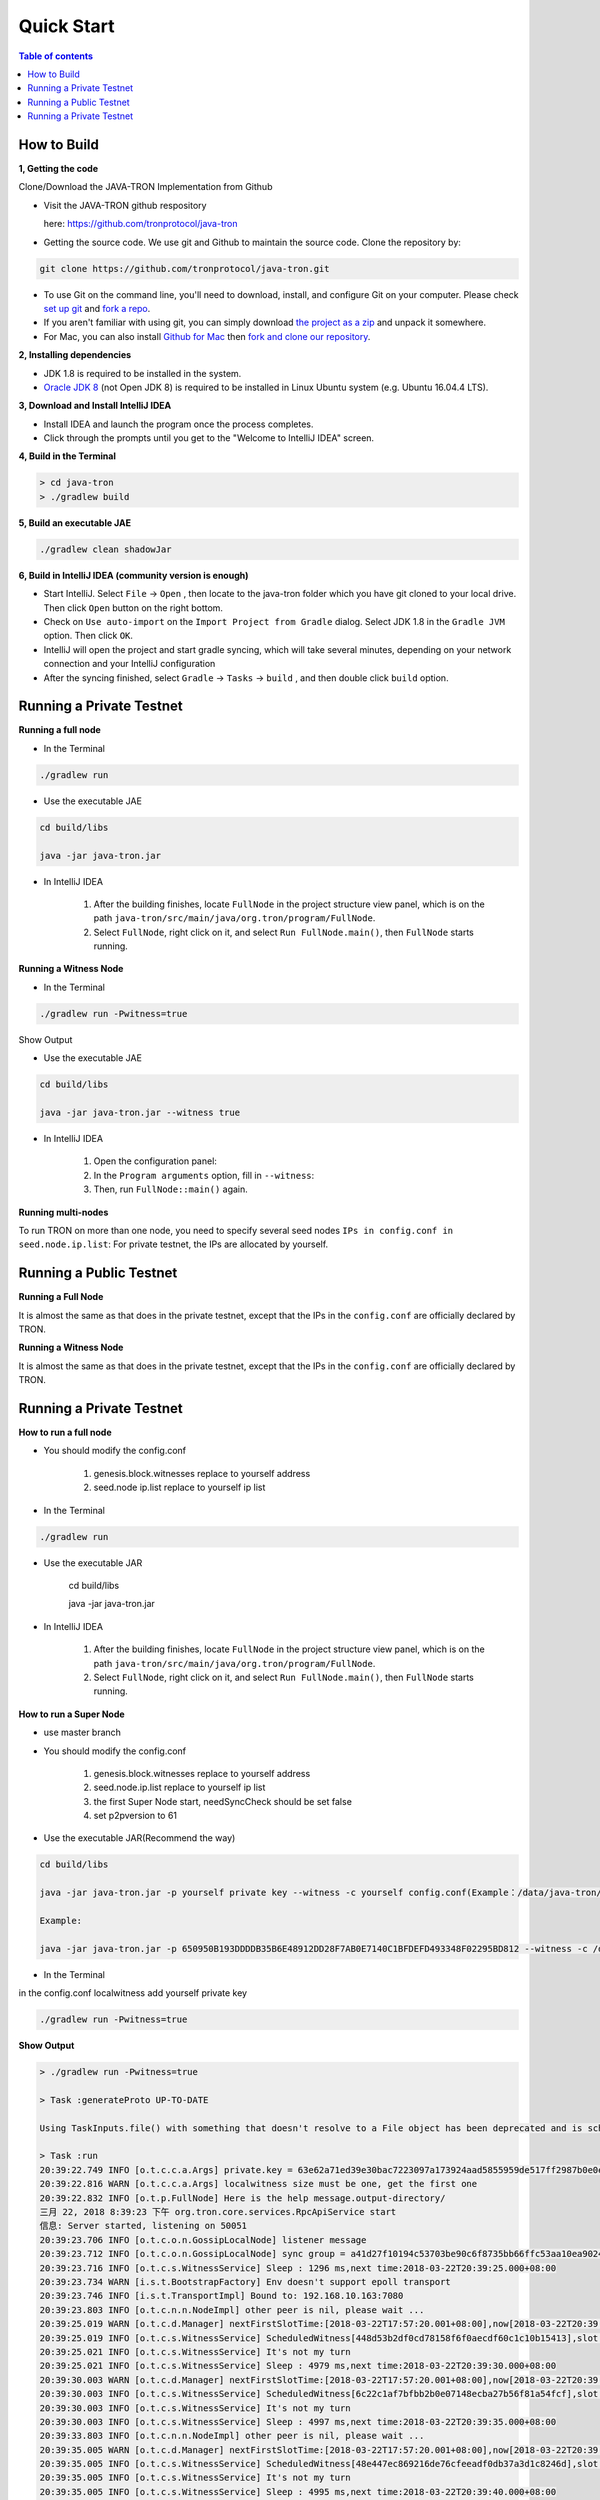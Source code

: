 ===========
Quick Start
===========

.. contents:: Table of contents                                                           
  :depth: 1
  :local:

How to Build
------------

**1, Getting the code**

Clone/Download the JAVA-TRON Implementation from Github

* Visit the JAVA-TRON github respository

  here: https://github.com/tronprotocol/java-tron

* Getting the source code. We use git and Github to maintain the source code. Clone the repository by:

.. code-block:: shell

    git clone https://github.com/tronprotocol/java-tron.git

* To use Git on the command line, you'll need to download, install, and configure Git on your computer. Please check `set up git <https://help.github.com/articles/set-up-git/>`_ and `fork a repo <https://help.github.com/articles/fork-a-repo/>`_.

* If you aren't familiar with using git, you can simply download `the project as a zip <https://github.com/tronprotocol/java-tron/archive/develop.zip>`_ and unpack it somewhere.

* For Mac, you can also install `Github for Mac <https://desktop.github.com/>`_ then `fork and clone our repository <https://guides.github.com/activities/forking/>`_.

**2, Installing dependencies**

* JDK 1.8 is required to be installed in the system.

* `Oracle JDK 8 <https://www.digitalocean.com/community/tutorials/how-to-install-java-with-apt-get-on-ubuntu-16-04>`_ (not Open JDK 8) is required to be installed in Linux Ubuntu system (e.g. Ubuntu 16.04.4 LTS).

**3, Download and Install IntelliJ IDEA**

* Install IDEA and launch the program once the process completes.

* Click through the prompts until you get to the "Welcome to IntelliJ IDEA" screen.

**4, Build in the Terminal**

.. code-block:: shell

    > cd java-tron
    > ./gradlew build

**5, Build an executable JAE**

.. code-block:: shell

    ./gradlew clean shadowJar

**6,  Build in IntelliJ IDEA (community version is enough)**

* Start IntelliJ. Select ``File`` -> ``Open`` , then locate to the java-tron folder which you have git cloned to your local drive. Then click ``Open`` button on the right bottom.

* Check on ``Use auto-import`` on the ``Import Project from Gradle`` dialog. Select JDK 1.8 in the ``Gradle JVM`` option. Then click ``OK``.

* IntelliJ will open the project and start gradle syncing, which will take several minutes, depending on your network connection and your IntelliJ configuration

* After the syncing finished, select ``Gradle``  -> ``Tasks`` -> ``build`` , and then double click ``build`` option.

Running a Private Testnet
-------------------------

**Running a full node**

- In the Terminal

.. code-block:: shell

    ./gradlew run

- Use the executable JAE

.. code-block:: shell

    cd build/libs

    java -jar java-tron.jar

- In IntelliJ IDEA

    1. After the building finishes, locate ``FullNode`` in the project structure view panel, which is on the path ``java-tron/src/main/java/org.tron/program/FullNode``.

    2. Select ``FullNode``, right click on it, and select ``Run FullNode.main()``, then ``FullNode`` starts running.

**Running a Witness Node**

- In the Terminal

.. code-block:: shell

    ./gradlew run -Pwitness=true

Show Output

- Use the executable JAE

.. code-block:: shell

    cd build/libs

    java -jar java-tron.jar --witness true

- In IntelliJ IDEA

    1. Open the configuration panel:

    2. In the ``Program arguments`` option, fill in ``--witness``:

    3. Then, run ``FullNode::main()`` again.

**Running multi-nodes**

To run TRON on more than one node, you need to specify several seed nodes ``IPs in config.conf in seed.node.ip.list``: For private testnet, the IPs are allocated by yourself.

Running a Public Testnet
---------------------------------------------------------

**Running a Full Node**

It is almost the same as that does in the private testnet, except that the IPs in the ``config.conf`` are officially declared by TRON.

**Running a Witness Node**

It is almost the same as that does in the private testnet, except that the IPs in the ``config.conf`` are officially declared by TRON.

Running a Private Testnet
-------------------------

**How to run a full node**

- You should modify the config.conf

    1. genesis.block.witnesses replace to yourself address

    2. seed.node ip.list replace to yourself ip list

- In the Terminal

.. code-block:: shell

    ./gradlew run

- Use the executable JAR

    cd build/libs

    java -jar java-tron.jar

- In IntelliJ IDEA

    1. After the building finishes, locate ``FullNode`` in the project structure view panel, which is on the path ``java-tron/src/main/java/org.tron/program/FullNode``.

    2. Select ``FullNode``, right click on it, and select ``Run FullNode.main()``, then ``FullNode`` starts running.

**How to run a Super Node**

- use master branch

- You should modify the config.conf

    1. genesis.block.witnesses replace to yourself address

    2. seed.node.ip.list replace to yourself ip list

    3. the first Super Node start, needSyncCheck should be set false

    4. set p2pversion to 61

- Use the executable JAR(Recommend the way)

.. code-block:: shell

    cd build/libs

    java -jar java-tron.jar -p yourself private key --witness -c yourself config.conf(Example：/data/java-tron/config.conf)

    Example:

    java -jar java-tron.jar -p 650950B193DDDDB35B6E48912DD28F7AB0E7140C1BFDEFD493348F02295BD812 --witness -c /data/java-tron/config.conf

- In the Terminal
in the config.conf localwitness add yourself private key

.. code-block:: shell

    ./gradlew run -Pwitness=true

**Show Output**

.. code-block:: shell

    > ./gradlew run -Pwitness=true

    > Task :generateProto UP-TO-DATE

    Using TaskInputs.file() with something that doesn't resolve to a File object has been deprecated and is scheduled to be removed in Gradle 5.0. Use TaskInputs.files() instead.

    > Task :run
    20:39:22.749 INFO [o.t.c.c.a.Args] private.key = 63e62a71ed39e30bac7223097a173924aad5855959de517ff2987b0e0ec89f1a
    20:39:22.816 WARN [o.t.c.c.a.Args] localwitness size must be one, get the first one
    20:39:22.832 INFO [o.t.p.FullNode] Here is the help message.output-directory/
    三月 22, 2018 8:39:23 下午 org.tron.core.services.RpcApiService start
    信息: Server started, listening on 50051
    20:39:23.706 INFO [o.t.c.o.n.GossipLocalNode] listener message
    20:39:23.712 INFO [o.t.c.o.n.GossipLocalNode] sync group = a41d27f10194c53703be90c6f8735bb66ffc53aa10ea9024d92dbe7324b1aee3
    20:39:23.716 INFO [o.t.c.s.WitnessService] Sleep : 1296 ms,next time:2018-03-22T20:39:25.000+08:00
    20:39:23.734 WARN [i.s.t.BootstrapFactory] Env doesn't support epoll transport
    20:39:23.746 INFO [i.s.t.TransportImpl] Bound to: 192.168.10.163:7080
    20:39:23.803 INFO [o.t.c.n.n.NodeImpl] other peer is nil, please wait ...
    20:39:25.019 WARN [o.t.c.d.Manager] nextFirstSlotTime:[2018-03-22T17:57:20.001+08:00],now[2018-03-22T20:39:25.067+08:00]
    20:39:25.019 INFO [o.t.c.s.WitnessService] ScheduledWitness[448d53b2df0cd78158f6f0aecdf60c1c10b15413],slot[1946]
    20:39:25.021 INFO [o.t.c.s.WitnessService] It's not my turn
    20:39:25.021 INFO [o.t.c.s.WitnessService] Sleep : 4979 ms,next time:2018-03-22T20:39:30.000+08:00
    20:39:30.003 WARN [o.t.c.d.Manager] nextFirstSlotTime:[2018-03-22T17:57:20.001+08:00],now[2018-03-22T20:39:30.052+08:00]
    20:39:30.003 INFO [o.t.c.s.WitnessService] ScheduledWitness[6c22c1af7bfbb2b0e07148ecba27b56f81a54fcf],slot[1947]
    20:39:30.003 INFO [o.t.c.s.WitnessService] It's not my turn
    20:39:30.003 INFO [o.t.c.s.WitnessService] Sleep : 4997 ms,next time:2018-03-22T20:39:35.000+08:00
    20:39:33.803 INFO [o.t.c.n.n.NodeImpl] other peer is nil, please wait ...
    20:39:35.005 WARN [o.t.c.d.Manager] nextFirstSlotTime:[2018-03-22T17:57:20.001+08:00],now[2018-03-22T20:39:35.054+08:00]
    20:39:35.005 INFO [o.t.c.s.WitnessService] ScheduledWitness[48e447ec869216de76cfeeadf0db37a3d1c8246d],slot[1948]
    20:39:35.005 INFO [o.t.c.s.WitnessService] It's not my turn
    20:39:35.005 INFO [o.t.c.s.WitnessService] Sleep : 4995 ms,next time:2018-03-22T20:39:40.000+08:00
    20:39:40.005 WARN [o.t.c.d.Manager] nextFirstSlotTime:[2018-03-22T17:57:20.001+08:00],now[2018-03-22T20:39:40.055+08:00]
    20:39:40.010 INFO [o.t.c.d.Manager] postponedTrxCount[0],TrxLeft[0]
    20:39:40.022 INFO [o.t.c.d.DynamicPropertiesStore] update latest block header id = fd30a16160715f3ca1a5bcad18e81991cd6f47265a71815bd2c943129b258cd2
    20:39:40.022 INFO [o.t.c.d.TronStoreWithRevoking] Address is [108, 97, 116, 101, 115, 116, 95, 98, 108, 111, 99, 107, 95, 104, 101, 97, 100, 101, 114, 95, 104, 97, 115, 104], BytesCapsule is org.tron.core.capsule.BytesCapsule@2ce0e954
    20:39:40.023 INFO [o.t.c.d.DynamicPropertiesStore] update latest block header number = 140
    20:39:40.024 INFO [o.t.c.d.TronStoreWithRevoking] Address is [108, 97, 116, 101, 115, 116, 95, 98, 108, 111, 99, 107, 95, 104, 101, 97, 100, 101, 114, 95, 110, 117, 109, 98, 101, 114], BytesCapsule is org.tron.core.capsule.BytesCapsule@83924ab
    20:39:40.024 INFO [o.t.c.d.DynamicPropertiesStore] update latest block header timestamp = 1521722380001
    20:39:40.024 INFO [o.t.c.d.TronStoreWithRevoking] Address is [108, 97, 116, 101, 115, 116, 95, 98, 108, 111, 99, 107, 95, 104, 101, 97, 100, 101, 114, 95, 116, 105, 109, 101, 115, 116, 97, 109, 112], BytesCapsule is org.tron.core.capsule.BytesCapsule@ca6a6f8
    20:39:40.024 INFO [o.t.c.d.Manager] updateWitnessSchedule number:140,HeadBlockTimeStamp:1521722380001
    20:39:40.025 WARN [o.t.c.u.RandomGenerator] index[-3] is out of range[0,3],skip
    20:39:40.070 INFO [o.t.c.d.TronStoreWithRevoking] Address is [73, 72, -62, -24, -89, 86, -39, 67, 112, 55, -36, -40, -57, -32, -57, 61, 86, 12, -93, -115], AccountCapsule is account_name: "Sun"
    address: "IH\302\350\247V\331Cp7\334\330\307\340\307=V\f\243\215"
    balance: 9223372036854775387

    20:39:40.081 INFO [o.t.c.d.TronStoreWithRevoking] Address is [41, -97, 61, -72, 10, 36, -78, 10, 37, 75, -119, -50, 99, -99, 89, 19, 47, 21, 127, 19], AccountCapsule is type: AssetIssue
    address: ")\237=\270\n$\262\n%K\211\316c\235Y\023/\025\177\023"
    balance: 420

    20:39:40.082 INFO [o.t.c.d.TronStoreWithRevoking] Address is [76, 65, 84, 69, 83, 84, 95, 83, 79, 76, 73, 68, 73, 70, 73, 69, 68, 95, 66, 76, 79, 67, 75, 95, 78, 85, 77], BytesCapsule is org.tron.core.capsule.BytesCapsule@ec1439
    20:39:40.083 INFO [o.t.c.d.Manager] there is account List size is 8
    20:39:40.084 INFO [o.t.c.d.Manager] there is account ,account address is 448d53b2df0cd78158f6f0aecdf60c1c10b15413
    20:39:40.084 INFO [o.t.c.d.Manager] there is account ,account address is 548794500882809695a8a687866e76d4271a146a
    20:39:40.084 INFO [o.t.c.d.Manager] there is account ,account address is 48e447ec869216de76cfeeadf0db37a3d1c8246d
    20:39:40.084 INFO [o.t.c.d.Manager] there is account ,account address is 55ddae14564f82d5b94c7a131b5fcfd31ad6515a
    20:39:40.085 INFO [o.t.c.d.Manager] there is account ,account address is 6c22c1af7bfbb2b0e07148ecba27b56f81a54fcf
    20:39:40.085 INFO [o.t.c.d.Manager] there is account ,account address is 299f3db80a24b20a254b89ce639d59132f157f13
    20:39:40.085 INFO [o.t.c.d.Manager] there is account ,account address is abd4b9367799eaa3197fecb144eb71de1e049150
    20:39:40.085 INFO [o.t.c.d.Manager] there is account ,account address is 4948c2e8a756d9437037dcd8c7e0c73d560ca38d
    20:39:40.085 INFO [o.t.c.d.TronStoreWithRevoking] Address is [108, 34, -63, -81, 123, -5, -78, -80, -32, 113, 72, -20, -70, 39, -75, 111, -127, -91, 79, -49], WitnessCapsule is org.tron.core.capsule.WitnessCapsule@4cb4f7fb
    20:39:40.086 INFO [o.t.c.d.TronStoreWithRevoking] Address is [41, -97, 61, -72, 10, 36, -78, 10, 37, 75, -119, -50, 99, -99, 89, 19, 47, 21, 127, 19], WitnessCapsule is org.tron.core.capsule.WitnessCapsule@7be2474a
    20:39:40.086 INFO [o.t.c.d.TronStoreWithRevoking] Address is [72, -28, 71, -20, -122, -110, 22, -34, 118, -49, -18, -83, -16, -37, 55, -93, -47, -56, 36, 109], WitnessCapsule is org.tron.core.capsule.WitnessCapsule@3e375891
    20:39:40.086 INFO [o.t.c.d.TronStoreWithRevoking] Address is [68, -115, 83, -78, -33, 12, -41, -127, 88, -10, -16, -82, -51, -10, 12, 28, 16, -79, 84, 19], WitnessCapsule is org.tron.core.capsule.WitnessCapsule@55d77b83
    20:39:40.090 INFO [o.t.c.d.Manager] countWitnessMap size is 0
    20:39:40.091 INFO [o.t.c.d.TronStoreWithRevoking] Address is [41, -97, 61, -72, 10, 36, -78, 10, 37, 75, -119, -50, 99, -99, 89, 19, 47, 21, 127, 19], WitnessCapsule is org.tron.core.capsule.WitnessCapsule@310dd876
    20:39:40.092 INFO [o.t.c.d.TronStoreWithRevoking] Address is [72, -28, 71, -20, -122, -110, 22, -34, 118, -49, -18, -83, -16, -37, 55, -93, -47, -56, 36, 109], WitnessCapsule is org.tron.core.capsule.WitnessCapsule@151b42bc
    20:39:40.092 INFO [o.t.c.d.TronStoreWithRevoking] Address is [108, 34, -63, -81, 123, -5, -78, -80, -32, 113, 72, -20, -70, 39, -75, 111, -127, -91, 79, -49], WitnessCapsule is org.tron.core.capsule.WitnessCapsule@2d0388aa
    20:39:40.092 INFO [o.t.c.d.TronStoreWithRevoking] Address is [68, -115, 83, -78, -33, 12, -41, -127, 88, -10, -16, -82, -51, -10, 12, 28, 16, -79, 84, 19], WitnessCapsule is org.tron.core.capsule.WitnessCapsule@478a55e7
    20:39:40.101 INFO [o.t.c.d.TronStoreWithRevoking] Address is [-3, 48, -95, 97, 96, 113, 95, 60, -95, -91, -68, -83, 24, -24, 25, -111, -51, 111, 71, 38, 90, 113, -127, 91, -46, -55, 67, 18, -101, 37, -116, -46], BlockCapsule is BlockCapsule{blockId=fd30a16160715f3ca1a5bcad18e81991cd6f47265a71815bd2c943129b258cd2, num=140, parentId=dadeff07c32d342b941cfa97ba82870958615e7ae73fffeaf3c6a334d81fe3bd, generatedByMyself=true}
    20:39:40.102 INFO [o.t.c.d.Manager] save block: BlockCapsule{blockId=fd30a16160715f3ca1a5bcad18e81991cd6f47265a71815bd2c943129b258cd2, num=140, parentId=dadeff07c32d342b941cfa97ba82870958615e7ae73fffeaf3c6a334d81fe3bd, generatedByMyself=true}
    20:39:40.102 INFO [o.t.c.s.WitnessService] Block is generated successfully, Its Id is fd30a16160715f3ca1a5bcad18e81991cd6f47265a71815bd2c943129b258cd2,number140
    20:39:40.102 INFO [o.t.c.n.n.NodeImpl] Ready to broadcast a block, Its hash is fd30a16160715f3ca1a5bcad18e81991cd6f47265a71815bd2c943129b258cd2
    20:39:40.107 INFO [o.t.c.s.WitnessService] Produced
    20:39:40.107 INFO [o.t.c.s.WitnessService] Sleep : 4893 ms,next time:2018-03-22T20:39:45.000+08:00
    20:39:43.805 INFO [o.t.c.n.n.NodeImpl] other peer is nil, please wait ...
    20:39:45.002 WARN [o.t.c.d.Manager] nextFirstSlotTime:[2018-03-22T20:39:45.001+08:00],now[2018-03-22T20:39:45.052+08:00]
    20:39:45.003 INFO [o.t.c.s.WitnessService] ScheduledWitness[48e447ec869216de76cfeeadf0db37a3d1c8246d],slot[1]
    20:39:45.003 INFO [o.t.c.s.WitnessService] It's not my turn
    20:39:45.003 INFO [o.t.c.s.WitnessService] Sleep : 4997 ms,next time:2018-03-22T20:39:50.000+08:00
    20:39:50.002 WARN [o.t.c.d.Manager] nextFirstSlotTime:[2018-03-22T20:39:45.001+08:00],now[2018-03-22T20:39:50.052+08:00]
    20:39:50.003 INFO [o.t.c.s.WitnessService] ScheduledWitness[6c22c1af7bfbb2b0e07148ecba27b56f81a54fcf],slot[2]
    20:39:50.003 INFO [o.t.c.s.WitnessService] It's not my turn
    20:39:50.003 INFO [o.t.c.s.WitnessService] Sleep : 4997 ms,next time:2018-03-22T20:39:55.000+08:00

```

</details>

* In IntelliJ IDEA

<details>
<summary>

    Open the configuration panel:

    </summary>

![](docs/images/program_configure.png)

</details>

<details>
<summary>

    In the `Program arguments` option, fill in `--witness`:

</summary>

![](docs/images/set_witness_param.jpeg)

</details>

Then, run `FullNode::main()` again.

### Running multi-nodes

To run TRON on more than one node, you need to specify several seed nodes' IPs in `config.conf` in `seed.node.ip.list`:
For private testnet, the IPs are allocated by yourself.

## Running a local node and connecting to the public testnet

* Ensure that the version number is consistent with the version number of the test network. If it is not consistent, Please modify the node.p2p.version in the config.conf file, and delete the out-directory directory (if it exists)

### Running a Full Node

* In the Terminal

    ```bash
./gradlew run
```

* Use the executable JAR

    ```bash
cd build/libs
java -jar java-tron.jar
```

It is almost the same as that does in the private testnet, except that the IPs in the `config.conf` are officially declared by TRON.

### Running a Super Node

* Use the executable JAR(Recommend the way)

```bash
cd build/libs
java -jar java-tron.jar -p yourself private key --witness -c yourself config.conf(Example：/data/java-tron/config.conf)
Example:
java -jar java-tron.jar -p 650950B193DDDDB35B6E48912DD28F7AB0E7140C1BFDEFD493348F02295BD812 --witness -c /data/java-tron/config.conf

```

It is almost the same as that does in the private testnet, except that the IPs in the `config.conf` are officially declared by TRON.

<details>
<summary>Correct output</summary>

    ```bash

20:43:18.138 INFO  [main] [o.t.p.FullNode](FullNode.java:21) Full node running.
20:43:18.486 INFO  [main] [o.t.c.c.a.Args](Args.java:429) Bind address wasn't set, Punching to identify it...
20:43:18.493 INFO  [main] [o.t.c.c.a.Args](Args.java:433) UDP local bound to: 10.0.8.146
20:43:18.495 INFO  [main] [o.t.c.c.a.Args](Args.java:448) External IP wasn't set, using checkip.amazonaws.com to identify it...
20:43:19.450 INFO  [main] [o.t.c.c.a.Args](Args.java:461) External address identified: 47.74.147.87
20:43:19.599 INFO  [main] [o.s.c.a.AnnotationConfigApplicationContext](AbstractApplicationContext.java:573) Refreshing org.springframework.context.annotation.AnnotationConfigApplicationContext@124c278f: startup date [Fri Apr 27 20:43:19 CST 2018]; root of context hierarchy
20:43:19.972 INFO  [main] [o.s.b.f.a.AutowiredAnnotationBeanPostProcessor](AutowiredAnnotationBeanPostProcessor.java:153) JSR-330 'javax.inject.Inject' annotation found and supported for autowiring
20:43:20.380 INFO  [main] [o.t.c.d.DynamicPropertiesStore](DynamicPropertiesStore.java:244) update latest block header timestamp = 0
20:43:20.383 INFO  [main] [o.t.c.d.DynamicPropertiesStore](DynamicPropertiesStore.java:252) update latest block header number = 0
20:43:20.393 INFO  [main] [o.t.c.d.DynamicPropertiesStore](DynamicPropertiesStore.java:260) update latest block header id = 00
20:43:20.394 INFO  [main] [o.t.c.d.DynamicPropertiesStore](DynamicPropertiesStore.java:265) update state flag = 0
20:43:20.559 INFO  [main] [o.t.c.c.TransactionCapsule](TransactionCapsule.java:83) Transaction create succeeded！
20:43:20.567 INFO  [main] [o.t.c.c.TransactionCapsule](TransactionCapsule.java:83) Transaction create succeeded！
20:43:20.568 INFO  [main] [o.t.c.c.TransactionCapsule](TransactionCapsule.java:83) Transaction create succeeded！
20:43:20.568 INFO  [main] [o.t.c.c.TransactionCapsule](TransactionCapsule.java:83) Transaction create succeeded！
20:43:20.569 INFO  [main] [o.t.c.c.TransactionCapsule](TransactionCapsule.java:83) Transaction create succeeded！
20:43:20.596 INFO  [main] [o.t.c.d.Manager](Manager.java:300) create genesis block
20:43:20.607 INFO  [main] [o.t.c.d.Manager](Manager.java:306) save block: BlockCapsule
[ hash=00000000000000007b7a4241e41e57a9d4ca98217af86b8f3f6ac93f2bf11716
number=0
parentId=0000000000000000000000000000000000000000000000000000000000000000
witness address=
generated by myself=true
generate time=1970-01-01 08:00:00.0
merkle root=b5d2071118f2a33ac0ec377d947aabb4a8a3ddbe36d1a01cdbc38f58863de7c0
txs size=5
tx: {0:TransactionCapsule
[ hash=33d5385f666b0411a2e5829f57d26d7bf0a80b92865f732bd918a2b821bd14be
contract list:{ [0] type: TransferContract
from address=[B@7fe7c640
to address=[B@4c4748bf
transfer amount=10000000000000000
}
]
1:TransactionCapsule
[ hash=df936c9c026ee969781db8a20a2644c7b29688199a342047ce96b4d8bc79b32c
contract list:{ [0] type: TransferContract
from address=[B@7ce97ee5
to address=[B@32c8e539
transfer amount=15000000000000000
}
]
2:TransactionCapsule
[ hash=96d505f8496585dab8e8300dfead6f395ab94f150861ffec3679314e257a0888
contract list:{ [0] type: TransferContract
from address=[B@73dce0e6
to address=[B@5a85c92
transfer amount=10000000000000000
}
]
3:TransactionCapsule
[ hash=950fece7e1a1a70cac971b68c3aadbd14163465aa079bf4d51d1ce5820d7f02d
contract list:{ [0] type: TransferContract
from address=[B@32811494
to address=[B@4795ded0
transfer amount=-9223372036854775808
}
]
4:TransactionCapsule
[ hash=43dbd16a80393835f2bda8c71dc8ede389900425f3a328c16366c63a975ddb26
contract list:{ [0] type: TransferContract
from address=[B@2eced48b
to address=[B@47c4ecdc
transfer amount=15000000000000000
}
]
}]
20:43:20.607 INFO  [main] [o.t.c.d.DynamicPropertiesStore](DynamicPropertiesStore.java:252) update latest block header number = 0
20:43:20.609 INFO  [main] [o.t.c.d.DynamicPropertiesStore](DynamicPropertiesStore.java:260) update latest block header id = 00000000000000007b7a4241e41e57a9d4ca98217af86b8f3f6ac93f2bf11716
20:43:20.609 INFO  [main] [o.t.c.d.DynamicPropertiesStore](DynamicPropertiesStore.java:244) update latest block header timestamp = 0
20:43:20.631 INFO  [main] [o.t.c.w.WitnessController](WitnessController.java:64) initWits shuffled addresses:a055ddae14564f82d5b94c7a131b5fcfd31ad6515a
20:43:20.814 INFO  [main] [o.t.c.c.a.Args](Args.java:415) New nodeID generated: d5294e129edcb5c648af927bf9b66d61ae11b356dca0b193d85a7c8771b0e8b211e603e3608542bf521456ff1371ad7a2400b6126bc0b1f872af7f479c55afe9
20:43:20.815 INFO  [main] [o.t.c.c.a.Args](Args.java:416) Generated nodeID and its private key stored in output-directory/database/nodeId.properties
20:43:20.861 INFO  [main] [NodeManager](NodeManager.java:96) homeNode : Node{ host='47.74.147.87', port=18888, id=d5294e129edcb5c648af927bf9b66d61ae11b356dca0b193d85a7c8771b0e8b211e603e3608542bf521456ff1371ad7a2400b6126bc0b1f872af7f479c55afe9}
20:43:20.861 INFO  [main] [NodeManager](NodeManager.java:97) bootNodes : size= 11
20:43:21.054 INFO  [PeerServerThread] [PeerServer](PeerServer.java:86) TCP listener started, bind port 18888
20:43:21.073 INFO  [main] [o.t.p.FullNode](FullNode.java:47) ******** application shutdown ********
20:43:21.090 WARN  [main] [o.t.c.s.WitnessService](WitnessService.java:268) WitnessCapsule[[B@620aa4ea] is not in witnessStore
20:43:21.146 WARN  [PeerServerThread] [i.n.b.ServerBootstrap](Slf4JLogger.java:146) Unknown channel option 'SO_KEEPALIVE' for channel '[id: 0xfbdea61d]'
20:43:21.182 INFO  [UDPListener] [UDPListener](UDPListener.java:104) Discovery UDPListener started, bind port 18888
20:43:21.183 INFO  [nioEventLoopGroup-2-1] [NodeManager](NodeManager.java:159) Reading Node statistics from PeersStore: 0 nodes.
20:43:21.227 INFO  [main] [o.t.c.s.RpcApiService](RpcApiService.java:100) Server started, listening on 50051
20:43:21.233 INFO  [nioEventLoopGroup-2-1] [NodeManager](NodeManager.java:200) Add new node: NodeHandler[state: Discovered, node: 47.254.16.55:18888, id=791191e1], size=1
20:43:21.234 INFO  [nioEventLoopGroup-2-1] [NodeManager](NodeManager.java:200) Add new node: NodeHandler[state: Discovered, node: 47.254.18.49:18888, id=e82c773d], size=2
20:43:21.234 INFO  [nioEventLoopGroup-2-1] [NodeManager](NodeManager.java:200) Add new node: NodeHandler[state: Discovered, node: 18.188.111.53:18888, id=96db4efd], size=3
20:43:21.235 INFO  [main] [o.t.c.n.n.NodeImpl](NodeImpl.java:595) other peer is nil, please wait ...
20:43:21.235 INFO  [nioEventLoopGroup-2-1] [NodeManager](NodeManager.java:200) Add new node: NodeHandler[state: Discovered, node: 54.219.41.56:18888, id=a9f6b900], size=4
20:43:21.235 INFO  [nioEventLoopGroup-2-1] [NodeManager](NodeManager.java:200) Add new node: NodeHandler[state: Discovered, node: 35.169.113.187:18888, id=80c10f5e], size=5
20:43:21.236 INFO  [nioEventLoopGroup-2-1] [NodeManager](NodeManager.java:200) Add new node: NodeHandler[state: Discovered, node: 34.214.241.188:18888, id=df0b9f01], size=6
20:43:21.236 INFO  [nioEventLoopGroup-2-1] [NodeManager](NodeManager.java:200) Add new node: NodeHandler[state: Discovered, node: 47.254.146.147:18888, id=976440e3], size=7
20:43:21.237 INFO  [nioEventLoopGroup-2-1] [NodeManager](NodeManager.java:200) Add new node: NodeHandler[state: Discovered, node: 47.254.144.25:18888, id=e22a29e9], size=8
20:43:21.238 INFO  [nioEventLoopGroup-2-1] [NodeManager](NodeManager.java:200) Add new node: NodeHandler[state: Discovered, node: 47.91.246.252:18888, id=c1dbf350], size=9
20:43:21.241 INFO  [nioEventLoopGroup-2-1] [NodeManager](NodeManager.java:200) Add new node: NodeHandler[state: Discovered, node: 47.91.216.69:18888, id=07cc3858], size=10
20:43:21.241 INFO  [nioEventLoopGroup-2-1] [NodeManager](NodeManager.java:200) Add new node: NodeHandler[state: Discovered, node: 39.106.220.120:18888, id=e9c9ffda], size=11
20:43:21.278 INFO  [nioEventLoopGroup-2-1] [NodeManager](NodeManager.java:202) Change node: old NodeHandler[state: Discovered, node: 39.106.220.120:18888, id=e9c9ffda] new Node{ host='39.106.220.120', port=18888, id=ffaba569088f7497e60c5d4b9a9c110151f09be6e17e448e92086cb8336e1602aa42abd59a6dd0fdbdcfd78bb9360e3574866ae5a624dd8445d4906f0245c75d}, size =11
20:43:21.285 INFO  [nioEventLoopGroup-2-1] [NodeManager](NodeManager.java:202) Change node: old NodeHandler[state: Discovered, node: 47.91.246.252:18888, id=c1dbf350] new Node{ host='47.91.246.252', port=18888, id=aed3688f52718c895d3181eb8223f6556f0689f6515862fb08e70200b5970aae7f6c97fc304946630db595c3f9d75a5e056496045e536dc55a1a143ccc49925d}, size =11
20:43:21.287 INFO  [nioEventLoopGroup-2-1] [NodeManager](NodeManager.java:202) Change node: old NodeHandler[state: Discovered, node: 47.91.216.69:18888, id=07cc3858] new Node{ host='47.91.216.69', port=18888, id=b45aa0d92931e47cb6a3d3ef5f8fd3ba88c74413d7ea539175d1466bff875900e15390a52599b504830d6cb7e7e2d9c68412e23434dbced7b13230914af2276e}, size =11
20:43:21.435 INFO  [nioEventLoopGroup-2-1] [NodeManager](NodeManager.java:202) Change node: old NodeHandler[state: Discovered, node: 47.254.16.55:18888, id=791191e1] new Node{ host='47.254.16.55', port=18888, id=1a70d710248c6832b5bce762bd8dd09e0bb401a3e57c360db7d502c6e80b023226f0540635a72c6f1589d134568d4dc2fe1e9ff49a66601d924d28fdc12303a9}, size =11
20:43:21.445 INFO  [nioEventLoopGroup-2-1] [NodeManager](NodeManager.java:202) Change node: old NodeHandler[state: Discovered, node: 47.254.18.49:18888, id=e82c773d] new Node{ host='47.254.18.49', port=18888, id=28da8efcc5f2d7c7ddc74487b99ef232fe4a97c2eb6b8bcc32edc97d1d4ef357eb8d2347e824ff898fe7936efae70f0b29861dec8c22923a40998230cf1db08f}, size =11
20:43:21.454 INFO  [nioEventLoopGroup-2-1] [NodeManager](NodeManager.java:202) Change node: old NodeHandler[state: Discovered, node: 34.214.241.188:18888, id=df0b9f01] new Node{ host='34.214.241.188', port=18888, id=7380f11f7b1ed4a715c41131ffb66234cef21d83973aef89f75d3cea7036b221dea1acbf580e8df4a315845faf25e94d3ffc3c02507f687931ebac9725f59961}, size =11
20:43:21.480 INFO  [nioEventLoopGroup-2-1] [NodeManager](NodeManager.java:202) Change node: old NodeHandler[state: Discovered, node: 18.188.111.53:18888, id=96db4efd] new Node{ host='18.188.111.53', port=18888, id=23de133437c136b856b2a6906ff21fb6fe74736efc0496a8f7850460a9a600ee6f02d79d7ca15954f69b36411e36e96ec70c5a1c0d4891db0ffb70db19503a23}, size =11
20:43:21.503 INFO  [nioEventLoopGroup-2-1] [NodeManager](NodeManager.java:202) Change node: old NodeHandler[state: Discovered, node: 35.169.113.187:18888, id=80c10f5e] new Node{ host='35.169.113.187', port=18888, id=156dc977b34fa77a1377e5c4f9e2862f34b2c5309f9d86220b5dd4200383f4fb1859c3de90a8acecf9d91edff697a8f0a59346a239e3d5e269aed0b0186c8bc5}, size =11
20:43:21.533 INFO  [nioEventLoopGroup-2-1] [NodeManager](NodeManager.java:202) Change node: old NodeHandler[state: Discovered, node: 47.254.144.25:18888, id=e22a29e9] new Node{ host='47.254.144.25', port=18888, id=273eb89021d9741f0ff47c99c4e03d88776606acf39c970d7549512baf8444166883016e3c0859f7df3042fcfebf52b0af3d6cb216145b677eba10c6161c0cbc}, size =11
20:43:21.543 INFO  [nioEventLoopGroup-2-1] [NodeManager](NodeManager.java:202) Change node: old NodeHandler[state: Discovered, node: 47.254.146.147:18888, id=976440e3] new Node{ host='47.254.146.147', port=18888, id=1868f20b346420dcc1826551cc1427df36313f21fb077ba714210beb270b05a865516d53a734ccdd00468e23d21f1beef6c12299e7a4eda40408bf242ba6a2f8}, size =11
20:43:21.729 INFO  [Thread-5] [o.t.c.s.WitnessService](WitnessService.java:141) Try Produce Block
20:43:21.792 INFO  [Thread-5] [o.t.c.s.WitnessService](WitnessService.java:107) Not sync
20:43:22.047 INFO  [nioEventLoopGroup-2-1] [NodeManager](NodeManager.java:200) Add new node: NodeHandler[state: Discovered, node: 119.61.19.34:10846, id=d456c5af], size=12
20:43:22.048 INFO  [nioEventLoopGroup-2-1] [NodeManager](NodeManager.java:200) Add new node: NodeHandler[state: Discovered, node: 223.71.166.85:10846, id=d456c5af], size=13
20:43:22.048 INFO  [nioEventLoopGroup-2-1] [NodeManager](NodeManager.java:200) Add new node: NodeHandler[state: Discovered, node: 223.71.166.85:23018, id=d456c5af], size=14
20:43:22.049 INFO  [nioEventLoopGroup-2-1] [NodeManager](NodeManager.java:200) Add new node: NodeHandler[state: Discovered, node: 139.162.177.66:18888, id=d689b030], size=15
20:43:22.049 INFO  [nioEventLoopGroup-2-1] [NodeManager](NodeManager.java:200) Add new node: NodeHandler[state: Discovered, node: 168.235.68.117:18888, id=d04f7fa0], size=16
20:43:22.049 INFO  [nioEventLoopGroup-2-1] [NodeManager](NodeManager.java:200) Add new node: NodeHandler[state: Discovered, node: 185.101.157.48:18888, id=d00a272a], size=17
20:43:22.050 INFO  [nioEventLoopGroup-2-1] [NodeManager](NodeManager.java:200) Add new node: NodeHandler[state: Discovered, node: 89.201.166.70:18888, id=d2af1da8], size=18
20:43:22.050 INFO  [nioEventLoopGroup-2-1] [NodeManager](NodeManager.java:200) Add new node: NodeHandler[state: Discovered, node: 119.27.171.102:18888, id=c2dbea82], size=19
20:43:22.051 INFO  [nioEventLoopGroup-2-1] [NodeManager](NodeManager.java:200) Add new node: NodeHandler[state: Discovered, node: 35.197.108.225:18888, id=cb71adfc], size=20
20:43:22.051 INFO  [nioEventLoopGroup-2-1] [NodeManager](NodeManager.java:200) Add new node: NodeHandler[state: Discovered, node: 128.1.44.16:18888, id=c042b706], size=21
20:43:22.052 INFO  [nioEventLoopGroup-2-1] [NodeManager](NodeManager.java:200) Add new node: NodeHandler[state: Discovered, node: 119.61.19.34:43966, id=c6efd4d7], size=22
20:43:22.053 INFO  [nioEventLoopGroup-2-1] [NodeManager](NodeManager.java:200) Add new node: NodeHandler[state: Discovered, node: 223.71.166.85:43966, id=c6efd4d7], size=23
20:43:22.053 INFO  [nioEventLoopGroup-2-1] [NodeManager](NodeManager.java:200) Add new node: NodeHandler[state: Discovered, node: 223.71.166.85:48162, id=c1958356], size=24
20:43:22.054 INFO  [nioEventLoopGroup-2-1] [NodeManager](NodeManager.java:200) Add new node: NodeHandler[state: Discovered, node: 127.0.0.1:18888, id=ffaba569], size=25
20:43:22.054 INFO  [nioEventLoopGroup-2-1] [NodeManager](NodeManager.java:200) Add new node: NodeHandler[state: Discovered, node: 114.247.223.59:65036, id=fb716ca2], size=26
20:43:22.169 INFO  [nioEventLoopGroup-2-1] [NodeManager](NodeManager.java:200) Add new node: NodeHandler[state: Discovered, node: 119.61.19.34:15869, id=d80bda91], size=27
20:43:22.169 INFO  [nioEventLoopGroup-2-1] [NodeManager](NodeManager.java:200) Add new node: NodeHandler[state: Discovered, node: 83.87.113.32:18888, id=f093814a], size=28
20:43:22.170 INFO  [nioEventLoopGroup-2-1] [NodeManager](NodeManager.java:200) Add new node: NodeHandler[state: Discovered, node: 217.198.124.133:18888, id=e3c811ee], size=29
20:43:22.170 INFO  [nioEventLoopGroup-2-1] [NodeManager](NodeManager.java:200) Add new node: NodeHandler[state: Discovered, node: 142.227.120.102:18888, id=f49bc300], size=30
20:43:22.171 INFO  [nioEventLoopGroup-2-1] [NodeManager](NodeManager.java:200) Add new node: NodeHandler[state: Discovered, node: 223.71.166.85:34900, id=932a6b9d], size=31
20:43:22.266 INFO  [nioEventLoopGroup-2-1] [NodeManager](NodeManager.java:200) Add new node: NodeHandler[state: Discovered, node: 54.95.77.190:18888, id=d07f46e2], size=32
20:43:22.266 INFO  [nioEventLoopGroup-2-1] [NodeManager](NodeManager.java:200) Add new node: NodeHandler[state: Discovered, node: 23.239.19.106:18888, id=d3753c48], size=33
20:43:22.267 INFO  [nioEventLoopGroup-2-1] [NodeManager](NodeManager.java:200) Add new node: NodeHandler[state: Discovered, node: 223.71.166.85:42096, id=d92bec47], size=34
20:43:22.267 INFO  [nioEventLoopGroup-2-1] [NodeManager](NodeManager.java:200) Add new node: NodeHandler[state: Discovered, node: 173.14.84.113:26307, id=d95e9fe1], size=35
20:43:22.267 INFO  [nioEventLoopGroup-2-1] [NodeManager](NodeManager.java:200) Add new node: NodeHandler[state: Discovered, node: 195.224.160.13:54631, id=d9a14e17], size=36
20:43:22.268 INFO  [nioEventLoopGroup-2-1] [NodeManager](NodeManager.java:200) Add new node: NodeHandler[state: Discovered, node: 114.247.223.59:43160, id=dc87d741], size=37
20:43:22.268 INFO  [nioEventLoopGroup-2-1] [NodeManager](NodeManager.java:200) Add new node: NodeHandler[state: Discovered, node: 119.61.19.34:42096, id=d92bec47], size=38
20:43:22.268 INFO  [nioEventLoopGroup-2-1] [NodeManager](NodeManager.java:200) Add new node: NodeHandler[state: Discovered, node: 68.101.240.4:1024, id=dbb7c4a1], size=39
20:43:22.269 INFO  [nioEventLoopGroup-2-1] [NodeManager](NodeManager.java:200) Add new node: NodeHandler[state: Discovered, node: 47.93.9.236:18888, id=d850df83], size=40
20:43:22.269 INFO  [nioEventLoopGroup-2-1] [NodeManager](NodeManager.java:200) Add new node: NodeHandler[state: Discovered, node: 119.61.19.34:15837, id=d80bda91], size=41
20:43:22.269 INFO  [nioEventLoopGroup-2-1] [NodeManager](NodeManager.java:200) Add new node: NodeHandler[state: Discovered, node: 31.146.78.129:1024, id=c2b1d172], size=42
20:43:22.270 INFO  [nioEventLoopGroup-2-1] [NodeManager](NodeManager.java:200) Add new node: NodeHandler[state: Discovered, node: 95.137.168.179:28228, id=c2b1d172], size=43
20:43:22.295 INFO  [Thread-5] [o.t.c.s.WitnessService](WitnessService.java:141) Try Produce Block
20:43:22.296 INFO  [Thread-5] [o.t.c.s.WitnessService](WitnessService.java:107) Not sync

```

Then observe whether block synchronization success，If synchronization successfully explains the success of the super node